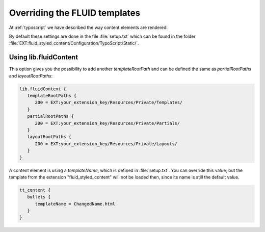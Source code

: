 ﻿.. include:: ../../Includes.txt

.. _overriding-fluid-templates:

==============================
Overriding the FLUID templates
==============================

At :ref:`typoscript` we have described the way content elements are rendered.

By default these settings are done in the file :file:`setup.txt` which can be found in the
folder :file:`EXT:fluid_styled_content/Configuration/TypoScript/Static/`.


.. _overriding-fluid-templates-using-lib-fluidcontent:

Using lib.fluidContent
======================

This option gives you the possibility to add another `templateRootPath` and can be defined
the same as `partialRootPaths` and `layoutRootPaths`:

.. code-block:: typoscript

   lib.fluidContent {
      templateRootPaths {
         200 = EXT:your_extension_key/Resources/Private/Templates/
      }
      partialRootPaths {
         200 = EXT:your_extension_key/Resources/Private/Partials/
      }
      layoutRootPaths {
         200 = EXT:your_extension_key/Resources/Private/Layouts/
      }
   }

A content element is using a `templateName`, which is defined in :file:`setup.txt`. You
can override this value, but the template from the extension "fluid_styled_content" will
not be loaded then, since its name is still the default value.

.. code-block:: typoscript

   tt_content {
      bullets {
         templateName = ChangedName.html
      }
   }

